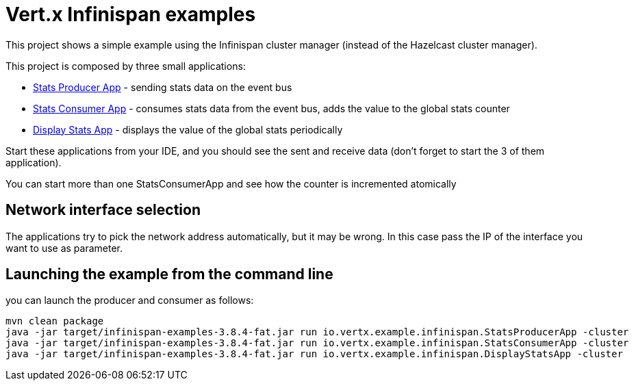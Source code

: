 = Vert.x Infinispan examples

This project shows a simple example using the Infinispan cluster manager (instead of the Hazelcast cluster manager).

This project is composed by three small applications:

* link:src/main/java/io/vertx/example/infinispan/StatsProducerApp.java[Stats Producer App] - sending stats data on the event bus
* link:src/main/java/io/vertx/example/infinispan/StatsConsumerApp.java[Stats Consumer App] - consumes stats data from the
event bus, adds the value to the global stats counter
* link:src/main/java/io/vertx/example/infinispan/DisplayStatsApp.java[Display Stats App] - displays the value of the global
stats periodically

Start these applications from your IDE, and you should see the sent and receive data (don't forget to start the 3 of them
application).

You can start more than one StatsConsumerApp and see how the counter is incremented atomically


== Network interface selection

The applications try to pick the network address automatically, but it may be wrong. In this case pass the IP of the
interface you want to use as parameter.

== Launching the example from the command line

you can launch the producer and consumer as follows:

----
mvn clean package
java -jar target/infinispan-examples-3.8.4-fat.jar run io.vertx.example.infinispan.StatsProducerApp -cluster
java -jar target/infinispan-examples-3.8.4-fat.jar run io.vertx.example.infinispan.StatsConsumerApp -cluster
java -jar target/infinispan-examples-3.8.4-fat.jar run io.vertx.example.infinispan.DisplayStatsApp -cluster
----

